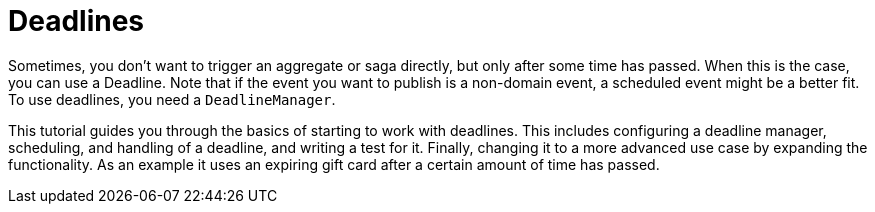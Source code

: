 = Deadlines
:navtitle: Deadlines

Sometimes, you don't want to trigger an aggregate or saga directly, but only after some time has passed.
When this is the case, you can use a Deadline.
Note that if the event you want to publish is a non-domain event, a scheduled event might be a better fit.
To use deadlines, you need a `DeadlineManager`.

This tutorial guides you through the basics of starting to work with deadlines.
This includes configuring a deadline manager, scheduling, and handling of a deadline, and writing a test for it.
Finally, changing it to a more advanced use case by expanding the functionality.
As an example it uses an expiring gift card after a certain amount of time has passed.